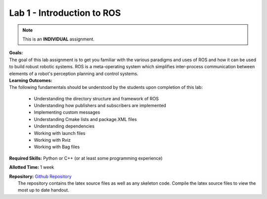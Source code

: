 .. _doc_session1_lab:


Lab 1 - Introduction to ROS
=============================
.. note:: This is an **INDIVIDUAL** assignment.

| **Goals:** 
| The goal of this lab assignment is to get you familiar with the various paradigms and uses of ROS and how it can be used to build robust robotic systems. ROS is a meta-operating system which simplifies inter-process communication between elements of a robot's perception planning and control systems.

| **Learning Outcomes:** 
| The following fundamentals should be understood by the students upon completion of this lab:

	* Understanding the directory structure and framework of ROS
	* Understanding how publishers and subscribers are implemented
	* Implementing custom messages
	* Understanding Cmake lists and package.XML files
	* Understanding dependencies
	* Working with launch files
	* Working with Rviz
	* Working with Bag files

**Required Skills:** Python or C++ (or at least some programming experience)

**Allotted Time:** 1 week

| **Repository:** `Github Repository <https://github.com/f1tenth/f1tenth_labs/tree/master/lab1/latex>`_ 
|	The repository contains the latex source files as well as any skeleton code. Compile the latex source files to view the most up to date handout.

.. raw:: html

	<iframe width="700" height="800" src="https://drive.google.com/file/d/1p-XJmLWq6MfYiHIBPVSEkmM_7eD2a-f9/preview" width="640" height="480"></iframe>